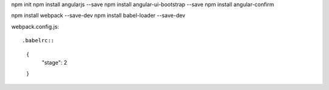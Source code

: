 npm init
npm install angularjs --save
npm install angular-ui-bootstrap --save
npm install angular-confirm

npm install webpack --save-dev
npm install babel-loader --save-dev

webpack.config.js::


.babelrc::

    {
      "stage": 2
    }
